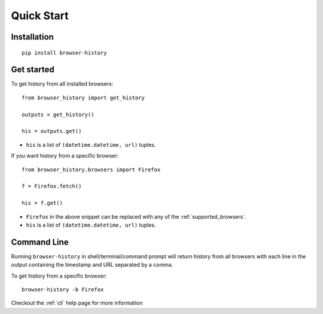 .. _quick_start:

Quick Start
===========

Installation
------------

::

    pip install browser-history

Get started
-----------


To get history from all installed browsers:
::

    from browser_history import get_history

    outputs = get_history()

    his = outputs.get()

- ``his`` is a list of ``(datetime.datetime, url)`` tuples.


If you want history from a specific browser:
::

    from browser_history.browsers import Firefox

    f = Firefox.fetch()

    his = f.get()

- ``Firefox`` in the above snippet can be replaced with any of the :ref:`supported_browsers`.
- ``his`` is a list of ``(datetime.datetime, url)`` tuples.

Command Line
------------

Running ``browser-history`` in shell/terminal/command prompt will return history from all
browsers with each line in the output containing the timestamp and URL separated by a comma.

To get history from a specific browser::

    browser-history -b Firefox

Checkout the :ref:`cli` help page for more information
